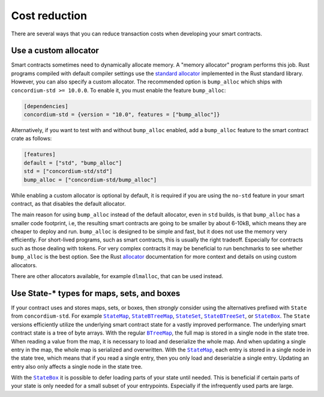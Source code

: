 .. _sc-costs-best-practices:

==============
Cost reduction 
==============

There are several ways that you can reduce transaction costs when developing your smart contracts.

Use a custom allocator
======================

Smart contracts sometimes need to dynamically allocate memory.
A "memory allocator" program performs this job.
Rust programs compiled with default compiler settings use the
`standard allocator <https://doc.rust-lang.org/std/alloc/struct.System.html>`_
implemented in the Rust standard library.
However, you can also specify a custom allocator.
The recommended option is ``bump_alloc`` which ships with ``concordium-std >= 10.0.0``.
To enable it, you must enable the feature ``bump_alloc``:

.. code-block:: rust

    [dependencies]
    concordium-std = {version = "10.0", features = ["bump_alloc"]}

Alternatively, if you want to test with and without ``bump_alloc`` enabled, add a ``bump_alloc`` feature to the smart contract crate as follows:

.. code-block:: rust

    [features]
    default = ["std", "bump_alloc"]
    std = ["concordium-std/std"]
    bump_alloc = ["concordium-std/bump_alloc"]

While enabling a custom allocator is optional by default, it is required if you are using the ``no-std`` feature in your smart contract, as that disables the default allocator.

The main reason for using ``bump_alloc`` instead of the default allocator,
even in ``std`` builds, is that ``bump_alloc`` has a smaller code footprint,
i.e, the resulting smart contracts are going to be smaller by about 6-10kB,
which means they are cheaper to deploy and run. ``bump_alloc`` is designed to
be simple and fast, but it does not use the memory very efficiently. For
short-lived programs, such as smart contracts, this is usually the right
tradeoff. Especially for contracts such as those dealing with tokens.
For very complex contracts it may be beneficial to run benchmarks to see
whether ``bump_alloc`` is the best option. See the Rust `allocator <https://doc.rust-lang.org/std/alloc/index.html#the-global_allocator-attribute>`_
documentation for more context and details on using custom allocators.

There are other allocators available, for example ``dlmalloc``, that can be used instead.

Use State-* types for maps, sets, and boxes
===========================================

If your contract uses and stores maps, sets, or boxes, then *strongly* consider using the alternatives prefixed with ``State`` from ``concordium-std``. For example |StateMap|_, |StateBTreeMap|_, |StateSet|_, |StateBTreeSet|_, or |StateBox|_.
The ``State`` versions efficiently utilize the underlying smart contract state for a vastly improved performance.
The underlying smart contract state is a tree of byte arrays.
With the regular |BTreeMap|_, the full map is stored in a single node in the state tree. When reading a value from the map, it is necessary to load and deserialize the whole map. And when updating a single entry in the map, the whole map is serialized and overwritten.
With the |StateMap|_, each entry is stored in a single node in the state tree, which means that if you read a single entry, then you only load and deserialzie a single entry.
Updating an entry also only affects a single node in the state tree.

With the |StateBox|_ it is possible to defer loading parts of your state until needed.
This is beneficial if certain parts of your state is only needed for a small subset of your entrypoints.
Especially if the infrequently used parts are large.

.. _StateMap: https://docs.rs/concordium-std/latest/concordium_std/struct.StateMap.html
.. |StateMap| replace:: ``StateMap``
.. _StateBTreeMap: https://docs.rs/concordium-std/latest/concordium_std/struct.StateBTreeMap.html
.. |StateBTreeMap| replace:: ``StateBTreeMap``
.. _StateSet: https://docs.rs/concordium-std/latest/concordium_std/struct.StateSet.html
.. |StateSet| replace:: ``StateSet``
.. _StateBTreeSet: https://docs.rs/concordium-std/latest/concordium_std/struct.StateBTreeSet.html
.. |StateBTreeSet| replace:: ``StateBTreeSet``
.. _StateBox: https://docs.rs/concordium-std/latest/concordium_std/struct.StateBox.html
.. |StateBox| replace:: ``StateBox``
.. _BTreeMap: https://doc.rust-lang.org/std/collections/struct.BTreeMap.html
.. |BTreeMap| replace:: ``BTreeMap``
